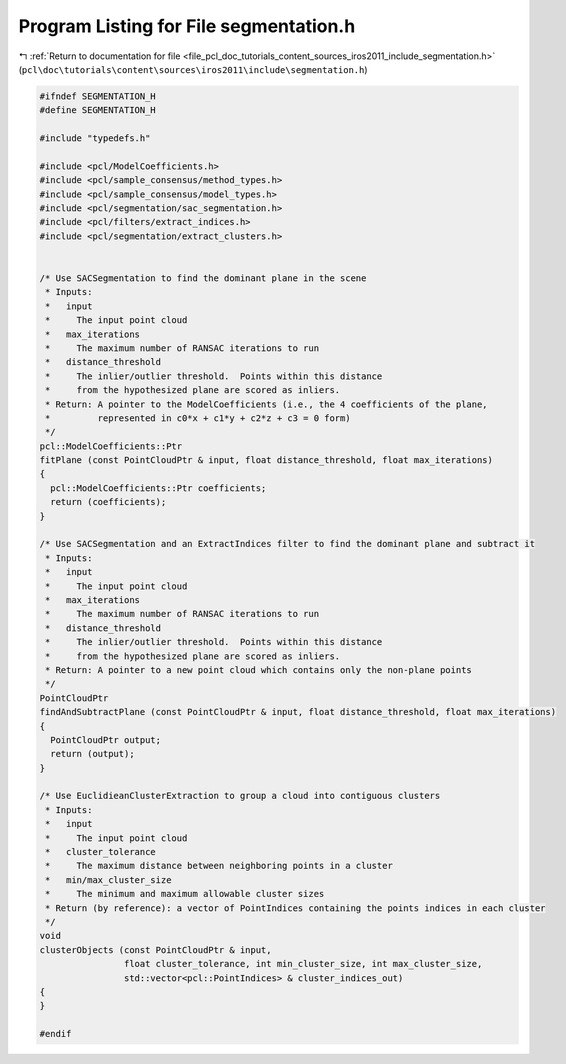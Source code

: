 
.. _program_listing_file_pcl_doc_tutorials_content_sources_iros2011_include_segmentation.h:

Program Listing for File segmentation.h
=======================================

|exhale_lsh| :ref:`Return to documentation for file <file_pcl_doc_tutorials_content_sources_iros2011_include_segmentation.h>` (``pcl\doc\tutorials\content\sources\iros2011\include\segmentation.h``)

.. |exhale_lsh| unicode:: U+021B0 .. UPWARDS ARROW WITH TIP LEFTWARDS

.. code-block:: cpp

   #ifndef SEGMENTATION_H
   #define SEGMENTATION_H
   
   #include "typedefs.h"
   
   #include <pcl/ModelCoefficients.h>
   #include <pcl/sample_consensus/method_types.h>
   #include <pcl/sample_consensus/model_types.h>
   #include <pcl/segmentation/sac_segmentation.h>
   #include <pcl/filters/extract_indices.h>
   #include <pcl/segmentation/extract_clusters.h>
   
   
   /* Use SACSegmentation to find the dominant plane in the scene
    * Inputs:
    *   input 
    *     The input point cloud
    *   max_iterations 
    *     The maximum number of RANSAC iterations to run
    *   distance_threshold 
    *     The inlier/outlier threshold.  Points within this distance
    *     from the hypothesized plane are scored as inliers.
    * Return: A pointer to the ModelCoefficients (i.e., the 4 coefficients of the plane, 
    *         represented in c0*x + c1*y + c2*z + c3 = 0 form)
    */
   pcl::ModelCoefficients::Ptr
   fitPlane (const PointCloudPtr & input, float distance_threshold, float max_iterations)
   {
     pcl::ModelCoefficients::Ptr coefficients;
     return (coefficients);
   }
   
   /* Use SACSegmentation and an ExtractIndices filter to find the dominant plane and subtract it
    * Inputs:
    *   input 
    *     The input point cloud
    *   max_iterations 
    *     The maximum number of RANSAC iterations to run
    *   distance_threshold 
    *     The inlier/outlier threshold.  Points within this distance
    *     from the hypothesized plane are scored as inliers.
    * Return: A pointer to a new point cloud which contains only the non-plane points
    */
   PointCloudPtr
   findAndSubtractPlane (const PointCloudPtr & input, float distance_threshold, float max_iterations)
   {
     PointCloudPtr output;
     return (output);
   }
   
   /* Use EuclidieanClusterExtraction to group a cloud into contiguous clusters
    * Inputs:
    *   input
    *     The input point cloud
    *   cluster_tolerance
    *     The maximum distance between neighboring points in a cluster
    *   min/max_cluster_size
    *     The minimum and maximum allowable cluster sizes
    * Return (by reference): a vector of PointIndices containing the points indices in each cluster
    */
   void
   clusterObjects (const PointCloudPtr & input, 
                   float cluster_tolerance, int min_cluster_size, int max_cluster_size,
                   std::vector<pcl::PointIndices> & cluster_indices_out)
   {  
   }
   
   #endif
